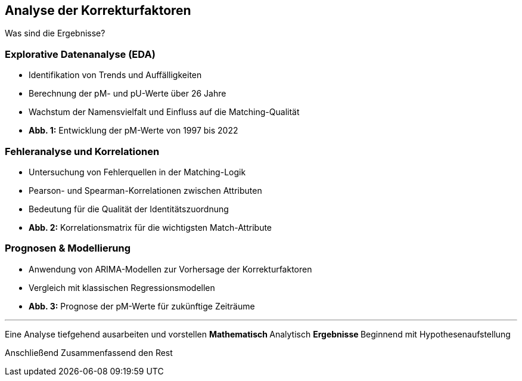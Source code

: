 == Analyse der Korrekturfaktoren

Was sind die Ergebnisse?

=== Explorative Datenanalyse (EDA)

* Identifikation von Trends und Auffälligkeiten
* Berechnung der pM- und pU-Werte über 26 Jahre
* Wachstum der Namensvielfalt und Einfluss auf die Matching-Qualität
* *Abb. 1:* Entwicklung der pM-Werte von 1997 bis 2022

=== Fehleranalyse und Korrelationen

* Untersuchung von Fehlerquellen in der Matching-Logik
* Pearson- und Spearman-Korrelationen zwischen Attributen
* Bedeutung für die Qualität der Identitätszuordnung
* *Abb. 2:* Korrelationsmatrix für die wichtigsten Match-Attribute

=== Prognosen & Modellierung

* Anwendung von ARIMA-Modellen zur Vorhersage der Korrekturfaktoren
* Vergleich mit klassischen Regressionsmodellen
* *Abb. 3:* Prognose der pM-Werte für zukünftige Zeiträume

---

Eine Analyse tiefgehend ausarbeiten und vorstellen
** Mathematisch
** Analytisch
** Ergebnisse
** Beginnend mit Hypothesenaufstellung

Anschließend Zusammenfassend den Rest